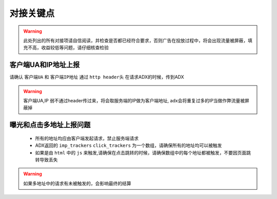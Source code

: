 对接关键点
==========

.. warning:: 此处列出的所有对接项请自信阅读，并检查是否都已经符合要求，否则广告在投放过程中，将会出现流量被屏蔽，填充不高，收益较低等问题，请仔细核查检验


客户端UA和IP地址上报
--------------------

请确认 ``客户端UA`` 和 ``客户端IP地址`` 通过 ``http header头`` 在请求ADX的时候，传到ADX

.. warning:: 客户端UA,IP 弱不通过header传过来，将会取服务端的IP做为客户端地址, adx会将重复过多的IP当做作弊流量被屏蔽掉

曝光和点击多地址上报问题
------------------------

 * 所有的地址均应由客户端发起请求，禁止服务端请求
 * ADX返回的 ``imp_trackers`` ``click_trackers`` 为一个数组，请确保所有的地址均可以被触发
 * 如果是由 ``html`` 中的 ``js`` 来触发,请确保在点击跳转的时候，请确保数组中的每个地址都被触发，不要因页面跳转导致丢失

.. warning:: 如果多地址中的请求有未被触发的，会影响最终的结算


